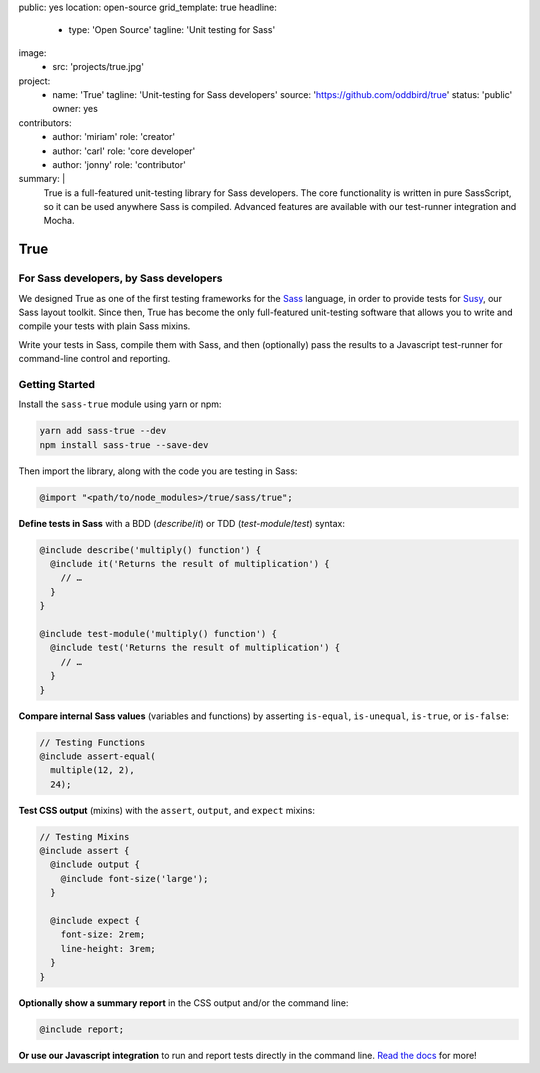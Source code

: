 public: yes
location: open-source
grid_template: true
headline:
  - type: 'Open Source'
    tagline: 'Unit testing for Sass'
image:
  - src: 'projects/true.jpg'
project:
  - name: 'True'
    tagline: 'Unit-testing for Sass developers'
    source: 'https://github.com/oddbird/true'
    status: 'public'
    owner: yes
contributors:
  - author: 'miriam'
    role: 'creator'
  - author: 'carl'
    role: 'core developer'
  - author: 'jonny'
    role: 'contributor'
summary: |
  True is a full-featured unit-testing library for Sass developers.
  The core functionality is written in pure SassScript,
  so it can be used anywhere Sass is compiled.
  Advanced features are available
  with our test-runner integration and Mocha.


True
====

.. ---------------------------------
.. callmacro:: content.macros.j2#rst
  :tag: 'start'

For Sass developers, by Sass developers
---------------------------------------

.. image:: https://badge.fury.io/js/true.svg
  :alt: 'npm package'
  :target: https://www.npmjs.com/package/true

.. image:: https://api.travis-ci.org/oddbird/true.svg
  :alt: 'build status'
  :target: https://travis-ci.org/oddbird/true

We designed True as one of the first testing frameworks
for the `Sass`_ language,
in order to provide tests for `Susy`_,
our Sass layout toolkit.
Since then, True has become the only
full-featured unit-testing software that
allows you to write and compile your tests with plain Sass mixins.

Write your tests in Sass,
compile them with Sass,
and then (optionally) pass the results
to a Javascript test-runner for
command-line control and reporting.

.. _Sass: http://sass-lang.com/
.. _Susy: /susy/

.. callmacro:: content.macros.j2#link_button
  :url: '/true/docs/'

  Read The Docs

.. callmacro:: content.macros.j2#rst
  :tag: 'end'
.. ---------------------------------


.. callmacro:: content.macros.j2#divider


.. ---------------------------------
.. callmacro:: content.macros.j2#rst
  :tag: 'start'

Getting Started
---------------

Install the ``sass-true`` module using yarn or npm:

.. code-block:: bash

  yarn add sass-true --dev
  npm install sass-true --save-dev

Then import the library,
along with the code you are testing in Sass:

.. code-block:: scss

  @import "<path/to/node_modules>/true/sass/true";

**Define tests in Sass** with a BDD (`describe`/`it`)
or TDD (`test-module`/`test`) syntax:

.. code-block:: scss

  @include describe('multiply() function') {
    @include it('Returns the result of multiplication') {
      // …
    }
  }

  @include test-module('multiply() function') {
    @include test('Returns the result of multiplication') {
      // …
    }
  }

**Compare internal Sass values**
(variables and functions) by asserting
``is-equal``, ``is-unequal``, ``is-true``, or ``is-false``:

.. code-block:: scss

  // Testing Functions
  @include assert-equal(
    multiple(12, 2),
    24);

**Test CSS output** (mixins)
with the ``assert``, ``output``, and ``expect`` mixins:

.. code-block:: scss

  // Testing Mixins
  @include assert {
    @include output {
      @include font-size('large');
    }

    @include expect {
      font-size: 2rem;
      line-height: 3rem;
    }
  }

**Optionally show a summary report**
in the CSS output and/or the command line:

.. code-block:: scss

  @include report;

**Or use our Javascript integration**
to run and report tests directly in the command line.
`Read the docs`_ for more!

.. _Read the docs: /true/docs/

.. callmacro:: content.macros.j2#rst
  :tag: 'end'
.. ---------------------------------
